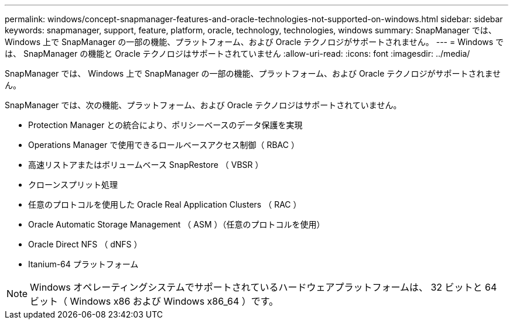 ---
permalink: windows/concept-snapmanager-features-and-oracle-technologies-not-supported-on-windows.html 
sidebar: sidebar 
keywords: snapmanager, support, feature, platform, oracle, technology, technologies, windows 
summary: SnapManager では、 Windows 上で SnapManager の一部の機能、プラットフォーム、および Oracle テクノロジがサポートされません。 
---
= Windows では、 SnapManager の機能と Oracle テクノロジはサポートされていません
:allow-uri-read: 
:icons: font
:imagesdir: ../media/


[role="lead"]
SnapManager では、 Windows 上で SnapManager の一部の機能、プラットフォーム、および Oracle テクノロジがサポートされません。

SnapManager では、次の機能、プラットフォーム、および Oracle テクノロジはサポートされていません。

* Protection Manager との統合により、ポリシーベースのデータ保護を実現
* Operations Manager で使用できるロールベースアクセス制御（ RBAC ）
* 高速リストアまたはボリュームベース SnapRestore （ VBSR ）
* クローンスプリット処理
* 任意のプロトコルを使用した Oracle Real Application Clusters （ RAC ）
* Oracle Automatic Storage Management （ ASM ）（任意のプロトコルを使用）
* Oracle Direct NFS （ dNFS ）
* Itanium-64 プラットフォーム



NOTE: Windows オペレーティングシステムでサポートされているハードウェアプラットフォームは、 32 ビットと 64 ビット（ Windows x86 および Windows x86_64 ）です。
